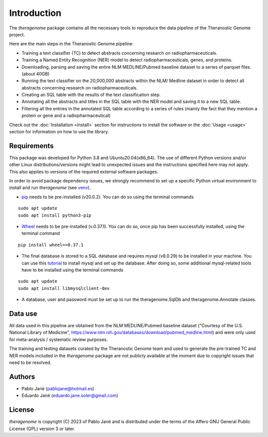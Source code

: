 Introduction
============

The *theragenome* package contains all the necessary tools to reproduce the data pipeline of the Theranostic Genome project.

Here are the main steps in the Theranostic Genome pipeline:

- Training a text classifier (TC) to detect abstracts concerning research on radiopharmaceuticals.
- Training a Named Entity Recognition (NER) model to detect radiopharmaceuticals, genes, and proteins.
- Downloading, parsing and saving the entire NLM MEDLINE/Pubmed baseline dataset to a series of parquet files. (about 40GB)
- Running the text classifier on the 20,000,000 abstracts within the NLM/ Medline dataset in order to detect all abstracts concerning research on radiopharmaceuticals.
- Creating an SQL table with the results of the text classification step.
- Annotating all the abstracts and titles in the SQL table with the NER model and saving it to a new SQL table.
- Filtering all the entries in the annotated SQL table according to a series of rules (mainly the fact that they mention a protein or gene and a radiopharmaceutical)

Check out the :doc:`Installation <install>` section for instructions to install the software or the :doc:`Usage <usage>` section for information on how to use the library.

Requirements
------------
This package was developed for Python 3.8 and Ubuntu20.04(x86_64). The use of different Python versions and/or other Linux distributions/versions might lead to unexpected issues and the instructions specified here may not apply. This also applies to versions of the required external software packages.

In order to avoid package dependency issues, we strongly recommend to set up a specific Python virtual environment to install and run *theragenome* (see `venv <https://docs.python.org/3.8/library/venv.html>`_).


- `pip <https://pypi.org/project/pip/>`_ needs to be pre-installed (v20.0.2). You can do so using the terminal commands

::

    sudo apt update
    sudo apt install python3-pip

- `Wheel <https://pypi.org/project/wheel/>`_ needs to be pre-installed (v.0.37.1). You can do so, once pip has been successfully installed, using the terminal command

::

    pip install wheel==0.37.1


- The final database is stored to a SQL database and requires mysql (v8.0.29) to be installed in your machine. You can use this `tutorial <https://www.digitalocean.com/community/tutorials/how-to-install-mysql-on-ubuntu-20-04>`_ to install mysql and set up the database. After doing so, some additional mysql-related tools have to be installed using the terminal commands

::

    sudo apt update
    sudo apt install libmysqlclient-dev

- A database, user and password must be set up to run the theragenome.SqlDb and theragenome.Annotate classes.

Data use
--------
All data used in this pipeline are obtained from the
NLM MEDLINE/Pubmed baseline dataset ("Courtesy of the U.S. National Library of Medicine",
https://www.nlm.nih.gov/databases/download/pubmed_medline.html) and were only used  for meta-analysis / systematic review purposes.

The training and testing datasets curated by the Theranostic Genome team and used to generate the pre-trained TC and NER models included in the *theragenome* package are not publicly available at the moment due to copyright issues that need to be resolved.

Authors
-------
- Pablo Jané (pablojane@hotmail.es)
- Eduardo Jané (eduardo.jane.soler@gmail.com)

License
-------
*theragenome* is copyright (C) 2023 of Pablo Jané and is distributed under the terms of the Affero GNU General Public License (GPL) version 3 or later.



